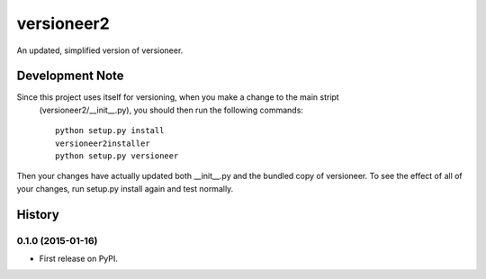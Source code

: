=============================
versioneer2
=============================

.. image:: https://travis-ci.org/ryanpdwyer/versioneer2.png?branch=master
    :target: https://travis-ci.org/ryanpdwyer/versioneer2


An updated, simplified version of versioneer.

Development Note
----------------

Since this project uses itself for versioning, when you make a change to the main stript
 (versioneer2/__init__.py), you should then run the following commands::

    python setup.py install
    versioneer2installer
    python setup.py versioneer


Then your changes have actually updated both __init__.py and the bundled copy of versioneer. To see the effect of all of your changes, run setup.py install again and test normally.





History
-------

0.1.0 (2015-01-16)
++++++++++++++++++

* First release on PyPI.


